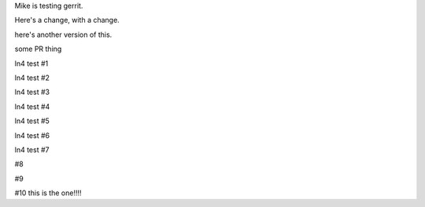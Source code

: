 Mike is testing gerrit.

Here's a change, with a change.

here's another version of this.


some PR thing

ln4 test #1

ln4 test #2

ln4 test #3

ln4 test #4

ln4 test #5

ln4 test #6

ln4 test #7

#8

#9

#10 this is the one!!!!
